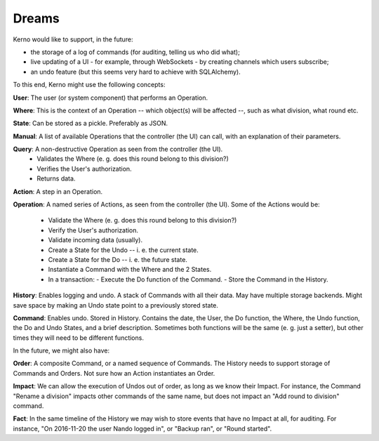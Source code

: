 ========
Dreams
========

Kerno would like to support, in the future:

- the storage of a log of commands (for auditing, telling us who did what);
- live updating of a UI - for example, through WebSockets - by creating
  channels which users subscribe;
- an undo feature (but this seems very hard to achieve with SQLAlchemy).

To this end, Kerno might use the following concepts:

**User**: The user (or system component) that performs an Operation.

**Where**: This is the context of an Operation -- which object(s) will be affected --, such as what division, what round etc.

**State**: Can be stored as a pickle. Preferably as JSON.

**Manual**: A list of available Operations that the controller (the UI)
can call, with an explanation of their parameters.

**Query**: A non-destructive Operation as seen from the controller (the UI).
  - Validates the Where (e. g. does this round belong to this division?)
  - Verifies the User's authorization.
  - Returns data.

**Action**: A step in an Operation.

**Operation**: A named series of Actions, as seen from the controller (the UI).
Some of the Actions would be:
  - Validate the Where (e. g. does this round belong to this division?)
  - Verify the User's authorization.
  - Validate incoming data (usually).
  - Create a State for the Undo -- i. e. the current state.
  - Create a State for the Do -- i. e. the future state.
  - Instantiate a Command with the Where and the 2 States.
  - In a transaction:
    - Execute the Do function of the Command.
    - Store the Command in the History.

**History**: Enables logging and undo. A stack of Commands with all their data. May have multiple storage backends. Might save space by making an Undo state point to a previously stored state.

**Command**: Enables undo. Stored in History. Contains the date, the User, the Do function, the Where, the Undo function, the Do and Undo States, and a brief description. Sometimes both functions will be the same (e. g. just a setter), but other times they will need to be different functions.

In the future, we might also have:

**Order**: A composite Command, or a named sequence of Commands. The History needs to support storage of Commands and Orders. Not sure how an Action instantiates an Order.

**Impact**: We can allow the execution of Undos out of order, as long as we know their Impact. For instance, the Command "Rename a division" impacts other commands of the same name, but does not impact an "Add round to division" command.

**Fact**: In the same timeline of the History we may wish to store events that have no Impact at all, for auditing. For instance, "On 2016-11-20 the user Nando logged in", or "Backup ran", or "Round started".
